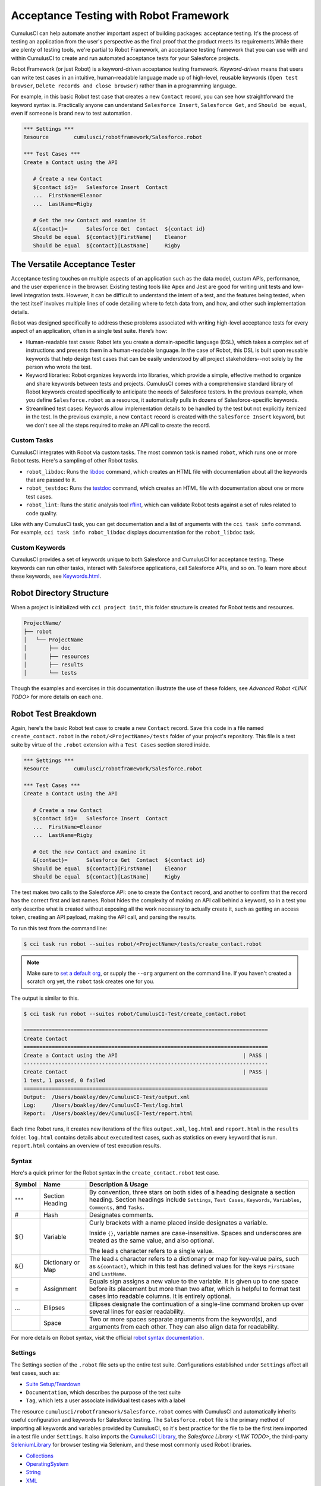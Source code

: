 =======================================
Acceptance Testing with Robot Framework
=======================================

CumulusCI can help automate another important aspect of building packages: acceptance testing. It's the process of testing an application from the user's perspective as the final proof that the product meets its requirements.While there are plenty of testing tools, we're partial to Robot Framework, an acceptance testing framework that you can use with and within CumulusCI to create and run automated acceptance tests for your Salesforce projects.

Robot Framework (or just Robot) is a keyword-driven acceptance testing framework. *Keyword-driven* means that users can write test cases in an intuitive, human-readable language made up of high-level, reusable keywords (``Open test browser``, ``Delete records and close browser``) rather than in a programming language. 

For example, in this basic Robot test case that creates a new ``Contact`` record, you can see how straightforward the keyword syntax is. Practically anyone can understand ``Salesforce Insert``, ``Salesforce Get``, and ``Should be equal``, even if someone is brand new to test automation.

.. code-block:: robotframework

   *** Settings ***
   Resource        cumulusci/robotframework/Salesforce.robot

   *** Test Cases ***
   Create a Contact using the API

      # Create a new Contact
      ${contact id}=   Salesforce Insert  Contact
      ...  FirstName=Eleanor
      ...  LastName=Rigby

      # Get the new Contact and examine it
      &{contact}=      Salesforce Get  Contact  ${contact id}
      Should be equal  ${contact}[FirstName]    Eleanor
      Should be equal  ${contact}[LastName]     Rigby



The Versatile Acceptance Tester
-------------------------------

Acceptance testing touches on multiple aspects of an application such as the data model, custom APIs, performance, and the user experience in the browser. Existing testing tools like Apex and Jest are good for writing unit tests and low-level integration tests. However, it can be difficult to understand the intent of a test, and the features being tested, when the test itself involves multiple lines of code detailing where to fetch data from, and how, and other such implementation details.

Robot was designed specifically to address these problems associated with writing high-level acceptance tests for every aspect of an application, often in a single test suite. Here’s how:

* Human-readable test cases: Robot lets you create a domain-specific language (DSL), which takes a complex set of instructions and presents them in a human-readable language. In the case of Robot, this DSL is built upon reusable keywords that help design test cases that can be easily understood by all project stakeholders--not solely by the person who wrote the test.
* Keyword libraries: Robot organizes keywords into libraries, which provide a simple, effective method to organize and share keywords between tests and projects. CumulusCI comes with a comprehensive standard library of Robot keywords created specifically to anticipate the needs of Salesforce testers. In the previous example, when you define ``Salesforce.robot`` as a resource, it automatically pulls in dozens of Salesforce-specific keywords.
* Streamlined test cases: Keywords allow implementation details to be handled by the test but not explicitly itemized in the test. In the previous example, a new ``Contact`` record is created with the ``Salesforce Insert`` keyword, but we don't see all the steps required to make an API call to create the record.


Custom Tasks
^^^^^^^^^^^^

CumulusCI integrates with Robot via custom tasks. The most common task is named ``robot``, which runs one or more Robot tests. Here's a sampling of other Robot tasks.

* ``robot_libdoc``: Runs the `libdoc <http://robotframework.org/robotframework/latest/RobotFrameworkUserGuide.html#library-documentation-tool-libdoc>`_ command, which creates an HTML file with documentation about all the keywords that are passed to it.
* ``robot_testdoc``: Runs the `testdoc <http://robotframework.org/robotframework/latest/RobotFrameworkUserGuide.html#test-data-documentation-tool-testdoc>`_ command, which creates an HTML file with documentation about one or more test cases.
* ``robot_lint``: Runs the static analysis tool `rflint <https://github.com/boakley/robotframework-lint/>`_, which can validate Robot tests against a set of rules related to code quality.

Like with any CumulusCi task, you can get documentation and a list of arguments with the ``cci task info`` command. For example, ``cci task info robot_libdoc`` displays documentation for the ``robot_libdoc`` task.


Custom Keywords
^^^^^^^^^^^^^^^

CumulusCI provides a set of keywords unique to both Salesforce and CumulusCI for acceptance testing. These keywords can run other tasks, interact with Salesforce applications, call Salesforce APIs, and so on. To learn more about these keywords, see `Keywords.html <https://cumulusci.readthedocs.io/en/stable/Keywords.html>`_.



Robot Directory Structure
-------------------------

When a project is initialized with ``cci project init``, this folder structure is created for Robot tests and resources.

.. code-block:: console

   ProjectName/
   ├── robot
   │   └── ProjectName
   │       ├── doc
   │       ├── resources
   │       ├── results
   │       └── tests

Though the examples and exercises in this documentation illustrate the use of these folders, see `Advanced Robot <LINK TODO>` for more details on each one.



Robot Test Breakdown
--------------------

Again, here's the basic Robot test case to create a new ``Contact`` record. Save this code in a file named ``create_contact.robot`` in the ``robot/<ProjectName>/tests`` folder of your project's repository. This file is a test suite by virtue of the ``.robot`` extension with a ``Test Cases`` section stored inside.

.. code-block:: robotframework

   *** Settings ***
   Resource        cumulusci/robotframework/Salesforce.robot

   *** Test Cases ***
   Create a Contact using the API

      # Create a new Contact
      ${contact id}=   Salesforce Insert  Contact
      ...  FirstName=Eleanor
      ...  LastName=Rigby

      # Get the new Contact and examine it
      &{contact}=      Salesforce Get  Contact  ${contact id}
      Should be equal  ${contact}[FirstName]    Eleanor
      Should be equal  ${contact}[LastName]     Rigby

The test makes two calls to the Salesforce API: one to create the ``Contact`` record, and another to confirm that the record has the correct first and last names. Robot hides the complexity of making an API call behind a keyword, so in a test you only describe what is created without exposing all the work necessary to actually create it, such as getting an access token, creating an API payload, making the API call, and parsing the results.

To run this test from the command line:

.. code-block:: console

   $ cci task run robot --suites robot/<ProjectName>/tests/create_contact.robot

.. note::
   Make sure to `set a default org <https://cumulusci.readthedocs.io/en/main/scratch_orgs.html#set-a-default-org>`_, or supply the ``--org`` argument on the command line. If you haven't created a scratch org yet, the ``robot`` task creates one for you. 

The output is similar to this.

.. code-block:: console

   $ cci task run robot --suites robot/CumulusCI-Test/create_contact.robot

   ==============================================================================
   Create Contact                                                                
   ==============================================================================
   Create a Contact using the API                                        | PASS |
   ------------------------------------------------------------------------------
   Create Contact                                                        | PASS |
   1 test, 1 passed, 0 failed
   ==============================================================================
   Output:  /Users/boakley/dev/CumulusCI-Test/output.xml
   Log:     /Users/boakley/dev/CumulusCI-Test/log.html
   Report:  /Users/boakley/dev/CumulusCI-Test/report.html

Each time Robot runs, it creates new iterations of the files ``output.xml``, ``log.html`` and ``report.html`` in the ``results`` folder. ``log.html`` contains details about executed test cases, such as statistics on every keyword that is run. ``report.html`` contains an overview of test execution results.


Syntax
^^^^^^

Here's a quick primer for the Robot syntax in the ``create_contact.robot`` test case.

+--------+-------------------+----------------------------------------------------------------------------+
| Symbol | Name              | Description & Usage                                                        |
+========+===================+============================================================================+
| ``***``| Section Heading   | By convention, three stars on both sides of a heading designate a section  |
|        |                   | heading. Section headings include ``Settings``, ``Test Cases``,            |
|        |                   | ``Keywords``, ``Variables``, ``Comments``, and ``Tasks``.                  |
+--------+-------------------+----------------------------------------------------------------------------+
| #      | Hash              | Designates comments.                                                       |
+--------+-------------------+----------------------------------------------------------------------------+
| ${}    | Variable          | Curly brackets with a name placed inside designates a variable.            |
|        |                   |                                                                            |
|        |                   | Inside ``{}``, variable names are case-insensitive. Spaces and underscores |
|        |                   | are treated as the same value, and also optional.                          |
|        |                   |                                                                            | 
|        |                   | The lead ``$`` character refers to a single value.                         |
+--------+-------------------+----------------------------------------------------------------------------+
| &{}    | Dictionary or Map | The lead ``&`` character refers to a dictionary or map for key-value       |
|        |                   | pairs, such as ``&{contact}``, which in this test has defined values for   |
|        |                   | the keys ``FirstName`` and ``LastName``.                                   |
+--------+-------------------+----------------------------------------------------------------------------+
| =      | Assignment        | Equals sign assigns a new value to the variable. It is given up to one     |
|        |                   | space before its placement but more than two after, which is helpful       |
|        |                   | to format test cases into readable columns. It is entirely optional.       |
+--------+-------------------+----------------------------------------------------------------------------+
| ...    | Ellipses          | Ellipses designate the continuation of a single-line command broken up     | 
|        |                   | over several lines for easier readability.                                 |
+--------+-------------------+----------------------------------------------------------------------------+
|        | Space             | Two or more spaces separate arguments from the keyword(s), and arguments   |
|        |                   | from each other. They can also align data for readability.                 |
+--------+-------------------+----------------------------------------------------------------------------+

For more details on Robot syntax, visit the official `robot syntax documentation <http://robotframework.org/robotframework/2.9.2/RobotFrameworkUserGuide.html#test-data-syntax>`_.


Settings
^^^^^^^^

The Settings section of the ``.robot`` file sets up the entire test suite. Configurations established under ``Settings`` affect all test cases, such as:

* `Suite Setup/Teardown`_
* ``Documentation``, which describes the purpose of the test suite
* ``Tag``, which lets a user associate individual test cases with a label

The resource ``cumulusci/robotframework/Salesforce.robot`` comes with CumulusCI and automatically inherits useful configuration and keywords for Salesforce testing. The ``Salesforce.robot`` file is the primary method of importing all keywords and variables provided by CumulusCI, so it's best practice for the file to be the first item imported in a test file under ``Settings``. It also imports the `CumulusCI Library <Keywords.html#file-cumulusci.robotframework.CumulusCI>`_, the `Salesforce Library <LINK TODO>`, the third-party `SeleniumLibrary <http://robotframework.org/SeleniumLibrary/SeleniumLibrary.html>`_ for browser testing via Selenium, and these most commonly used Robot libraries. 

* `Collections <http://robotframework.org/robotframework/latest/libraries/Collections.html>`_
* `OperatingSystem <http://robotframework.org/robotframework/latest/libraries/OperatingSystem.html>`_
* `String <http://robotframework.org/robotframework/latest/libraries/String.html>`_
* `XML <http://robotframework.org/robotframework/latest/libraries/XML.html>`_
 
CumulusCI also comes bundled with these third-party keyword libraries, which must be explicitly imported by any test suite that needs them.
 
* `RequestsLibrary <https://marketsquare.github.io/robotframework-requests/doc/RequestsLibrary.html>`_  for testing REST APIs. To use ``RequestsLibrary``, explicitly import it under the ``Settings`` section of your Robot test.
* `All other Robot libraries <https://robotframework.org/#libraries>`_. (Select the "Standard" tab.)


Test Cases
^^^^^^^^^^

The ``Test Cases`` section of the ``.robot`` file is where test cases are stored. The name of a test case is the first line of a code block placed in the far left margin. All indented text under the test case name is the body of the test case. You can have multiple test cases under the ``Test Case`` section, but each test case must start in the far left margin.

Keywords in the test cases are separated by two or more spaces from arguments. In the ``create_contact.robot`` test case, thanks to the ``Resource`` called in the ``Settings`` sections, these keywords already stored within CumulusCI's Salesforce library are used.

* ``Salesforce Insert`` creates a new ``Contact`` record, and is given arguments for the Salesforce field names ``FirstName`` and ``LastName``.
* ``Salesforce Get`` retrieves a record based on its ID, in this instance the ``Contact`` record. 
* ``Should Be Equal`` compares records, in this instance the ``FirstName`` and ``LastName`` fields of the ``Contact`` record.


Suite Setup/Teardown
--------------------

Most real-world tests require setup before the test begins (such as opening a browser, or creating test data), and cleanup after the test finishes (such as closing the browser, or deleting test data). Robot has support for both suite-level setup and teardown (such as opening the browser before the first test, *and* closing the browser after the last test) and test-level setup and teardown (such as opening and closing the browser at the start *and* the end of the test).

If you run the ``create_contact.robot`` test case several times, you add a new ``Contact`` record to your scratch org each time it runs. If you have a test that depends on a specific number of ``Contact`` records, the test can fail the second time you run it. This can be prevented by creating a teardown that deletes any ``Contact`` records created when the test is run.

Let's modify the ``create_contact.robot`` test case with a ``Suite Teardown`` that deletes the ``Contact`` records created by any tests in the suite.

.. code-block:: robotframework

   *** Settings ***
   Resource        cumulusci/robotframework/Salesforce.robot
   Suite Teardown  Delete session records

   *** Test Cases ***
   Create a Contact using the API

      # Create a new Contact
      ${contact id}=   Salesforce Insert  Contact
      ...  FirstName=Eleanor
      ...  LastName=Rigby

      # Get the new Contact and examine it
      &{contact}=      Salesforce Get  Contact  ${contact id}
      Should be equal  ${contact}[FirstName]    Eleanor
      Should be equal  ${contact}[LastName]     Rigby

.. note:: 
    The ``Salesforce Insert`` keyword is designed to keep track of the IDs of the objects created. The ``Delete session records`` keyword deletes those objects.

To run this test from the command line:

.. code-block:: console

   $ cci task run robot --suites robot/<ProjectName>/tests/create_contact.robot



Generate Fake Data with Faker
-----------------------------

Rather than require a user to hard-code test data for Robot tests, CumulusCI makes it simpler to generate the data you need with the ``get fake data`` keyword, which comes from the Faker library already installed with CumulusCI. ``Get fake data`` does much more than just return random strings; it generates strings in an appropriate format. You can ask it for a name, address, date, phone number, credit card number, and so on, and get back data in the proper format for acceptance testing.

Let's modify the ``create_contact.robot`` test case to generate a fake name with the ``get fake data`` keyword. Since the new ``Contact`` name is random in this updated example, you can't hard-code an assertion on the name of the created contact. Instead, for illustrative purposes, this test logs the ``Contact`` name. 

.. code-block:: robotframework

   *** Settings ***
   Resource        cumulusci/robotframework/Salesforce.robot
   Suite Teardown  Delete session records

   *** Test Cases ***
   Create a Contact with a generated name
      [Teardown]       Delete session records
      
      # Generate a name to use for Contact
      ${first name}=   Get fake data  first_name
      ${last name}=    Get fake data  last_name

      # Create a new Contact
      ${contact id}=   Salesforce Insert  Contact
      ...  FirstName=${first name}
      ...  LastName=${last name}

      # Get the new Contact and add name to the log
      &{contact}=      Salesforce Get  Contact  ${contact id}
      Log  Contact name: ${contact}[Name]

To run this test from the command line:

.. code-block:: console

   $ cci task run robot --suites robot/<ProjectName>/tests/create_contact.robot



Create Custom Keywords
----------------------

Because Robot uses a domain-specific language, you can create your own custom keywords specific to your project's needs, and that can be used in multiple tests inside your project.

Let's create a new Robot test that includes a custom keyword called ``Create a test contact``, which creates a ``Contact`` record. Save this code in a file named ``custom_keyword.robot`` in the ``robot/<ProjectName>/tests`` folder of your project's repository.

.. code-block:: robotframework

   *** Settings ***
   Resource        cumulusci/robotframework/Salesforce.robot
   Suite Teardown  Delete session records

   *** Test Cases ***
   Example of using a custom keyword in a setup step
      [Setup]      Create a test contact

      # Get the new Contact and add name to the log
      &{contact}=      Salesforce Get  Contact  ${contact id}
      Log  Contact name: ${contact}[Name]

   *** Keywords ***
   Create a test contact
      [Documentation]  Create a temporary Contact and return it
      [Return]         ${contact}

      # Generate a name to use for Contact
      ${first name}=   Get fake data  first_name
      ${last name}=    Get fake data  last_name

      # Create a new Contact
      ${contact id}=   Salesforce Insert  Contact
      ...  FirstName=${first name}
      ...  LastName=${last name}

      # Fetch the Contact to be returned
      &{contact} = Salesforce Get  Contact ${contact_id}

Each test case and keyword can have its own settings. However, instead of a ``Settings`` section inside of a test case or keyword, test case or keyword settings are specified with the setting name in square brackets. In the previous example, ``[Setup]`` is a setting for the ``Example of using a custom keyword in a setup step`` test case, and ``[Documentation]`` and ``[Return]`` are settings for the ``Create a test contact`` keyword.

To run this test from the command line:

.. code-block:: console

   $ cci task run robot --suites robot/<ProjectName>/tests/custom_keyword.robot



Use a Resource File
-------------------

Now that you know how to create a custom keyword that is reusable within a test file, you can build a library of custom keywords to be shared project-wide with a resource file.

A resource file is similar to a normal test suite file, except it cannot contain test cases. Typically a resource file is used to define reusable keywords, and as a way to import a common set of libraries.

Let's create a resource file that stores the ``Create a test contact`` custom keyword, which is currently in the ``custom_keyword.robot`` test case defined in `Create Custom Keywords`_. Save this code in a file named ``<ProjectName>.robot`` in the ``robot/<ProjectName>/resources`` folder of your project's repository. Projects often organize their keywords into multiple files, and then use a ``.robot`` file named after the project (``NPSP.robot``, ``SAL.robot``, and so on) to import them. This file can also define keywords directly if the project doesn't have multiple keyword files.

.. code-block:: robotframework

   *** Settings ***
   Resource        cumulusci/robotframework/Salesforce.robot

   *** Keywords ***
   Create a test contact
      [Documentation]  Create a temporary Contact and return the ID
      [Return]         ${contact id}

      # Generate a name to use for Contact
      ${first name}=   Get fake data  first_name
      ${last name}=    Get fake data  last_name

      # Create a new Contact
      ${contact id}=   Salesforce Insert  Contact
      ...  FirstName=${first name}
      ...  LastName=${last name}

.. note::
    Along with moving the ``Keywords`` section in the ``custom_keyword.robot`` test case to this file, you must also import ``Salesforce.robot``, where the Faker library is defined.

Next, let's modify the ``custom_keyword.robot`` test case. Remove the ``Keywords`` section, and then under ``Settings`` add as many ``Resource`` statements as needed to import keywords from their specific ``.robot`` resource files.

.. code-block:: robotframework

   *** Settings ***
   Resource        cumulusci/robotframework/Salesforce.robot
   Resource        <ProjectName>/resources/<ProjectName>.robot

   Suite Teardown  Delete session records

   *** Test Cases ***
   Example of using a custom keyword in a setup step
      [Setup]      Create a test contact

      # Get the new Contact and add name to the log
      &{contact}=      Salesforce Get  Contact  ${contact id}
      Log  Contact name: ${contact}[Name]

.. note::
    Variables defined in resource files are accessible to all tests in a suite that imports the resource file.



Simple Browser Test
-------------------

Now that you know how to create objects using the API, you can use those objects in a browser test.

Let's create a Robot test that uses ``Suite Setup`` to call the ``Open test browser`` keyword. Save this code in a file named ``ui.robot`` in the ``robot/<ProjectName>/tests`` folder of your project's repository.

.. code-block:: robotframework

   *** Settings ***
   Resource        cumulusci/robotframework/Salesforce.robot

   Suite Setup     Open test browser
   Suite Teardown  Delete records and close browser

   *** Test Cases ***
   Take screenshot of landing page
      Capture page screenshot

When the browser opens, the test case takes a screenshot, which can be a useful tool when debugging tests (though it should only be used when necessary since screenshots can take up a lot of disk space). ``Suite Teardown`` then calls the ``Delete records and close browser`` keyword to complete the test. These simple yet foundational steps are essential to effective browser testing with Robot.

.. note::
    Because this test case calls ``Open test browser``, a window appears on your screen while the test runs.

To run this test from the command line:

.. code-block:: console

   $ cci task run robot --suites robot/<ProjectName>/tests/ui.robot

In addition to the normal output files (``log.html``, ``report.html``, ``output.xml``) this test also creates a screenshot in the ``results`` folder. If you open the ``log.html`` file, you can scroll down to see whether each step of the test case passed or failed. Toggle the ``+`` tab of the ``Take screenshot of landing page`` test header to examine the results of the test. Then toggle the ``+`` tab of the ``Capture page screenshot`` keyword to examine the screenshot taken of the landing page.

The Selenium library comes with a keyword for opening the browser. However, CumulusCi comes with its own keyword, `Open Test Browser <https://cumulusci.readthedocs.io/en/stable/Keywords.html#Salesforce.robot.Open%20Test%20Browser>`_, which not only opens the browser but takes care of the details of logging into the org. This keyword uses a variable named ``${BROWSER}``, which can be set from the command line or in the ``cumulusci.yml`` file to specify which browser to use.

Variables can be set in the ``cumulusci.yml`` file, or specified with the ``vars`` option under ``robot`` in the ``tasks`` section. For example, ``${BROWSER}`` defaults to ``chrome`` in Robot, but it can be set to ``firefox``.

.. code-block:: robot
      
   tasks:
      robot:
         options:
         vars:
            - BROWSER:firefox

To set the browser to ``firefox`` from the command line *for a single test run*:
   
.. code-block:: console

   $ cci task run robot --vars BROWSER:firefox


Supported Browsers
^^^^^^^^^^^^^^^^^^

The ``robot`` task supports both Chrome and Firefox browsers, and the "headless" variations of these browsers, ``headlesschrome`` and ``headlessfirefox``. With the headless version, browser tests run without opening a browser window on the display. The tests still use a browser, but you can't see it while the test runs. This variation is most useful when you run a test on a CI server like MetaCI, where there isn't a physical display connected to the server. 

The headless versions of the browsers are specified by prepending "headless" to the browser name. For example, the command line option to specify the headless version of chrome is ``--var BROWSER:headlesschrome``.

.. tip::
    When you run a test in headless mode, you can still capture screenshots of the browser window. The ``Capture Page Screenshot`` keyword becomes an indispensable tool when debugging tests that failed in headless mode.



Combine API Keywords and Browser Tests
--------------------------------------

In Robot, API and browser keywords can be used together, which gives the user options to build more elaborate acceptance tests. 

Let's build upon the original ``create_contact.robot`` test to integrate all the previous configurations covered in this document. Replace the entirety of the ``create_contact.robot`` test case in the ``robot/<ProjectName>/tests`` folder of your project's repository with this code.

.. code-block:: robotframework

   *** Settings ***
   Resource        cumulusci/robotframework/Salesforce.robot

   Suite Setup     Open test browser
   Suite Teardown  Delete records and close browser

   *** Test Cases ***
   Take screenshot of list of contacts
      [Setup]  Create a test contact

      Go to object home  Contact
      Capture page screenshot

   *** Keywords ***
   Create a test contact
      [Documentation]  Create a temporary Contact and return the ID
      [Return]         ${contact id}

      # Generate a name to use for Contact
      ${first name}=   Get fake data  first_name
      ${last name}=    Get fake data  last_name

      # Create a new Contact
      ${contact id}=   Salesforce Insert  Contact
      ...  FirstName=${first name}
      ...  LastName=${last name}

The ``create_contact.robot`` test case not only creates a contact, it also opens up the browser to see that the ``Contact`` appears in a list of ``Contacts``, takes a screenshot of the list, then deletes all new records created during the test run, and closes the browser.

To run this test from the command line:

.. code-block:: console

   $ cci task run robot --suites robot/<ProjectName>/tests/create_contact.robot



Run an Entire Suite of Tests
----------------------------

While a single ``.robot`` file is considered to be a test suite, Robot also considers folders to be suites. You can pass a folder to Robot, and Robot runs all tests stored in that folder. So if you've saved the ``create_contact.robot``, ``custom_keyword.robot`` and ``ui.robot`` test cases in your ``tests`` folder, you can run all of the tests in the command line.

.. code-block:: console

   $ cci task run robot --suites robot/<ProjectName>/tests

In the output you can see that all of the tests in the ``tests`` folder have been run.

.. tip:: 
    Test suite folders can also contain nested folders of tests, which makes it easy to organize tests into functional groups. For example, you can store all API tests in a ``tests/api`` folder, and store all UI tests in a ``tests/ui`` folder.

Because running everything in the ``tests`` folder is such common practice, it is the default behavior for the ``robot`` task.

To run an entire suite of tests with the ``robot`` task:

.. code-block:: console

   $ cci task run robot

